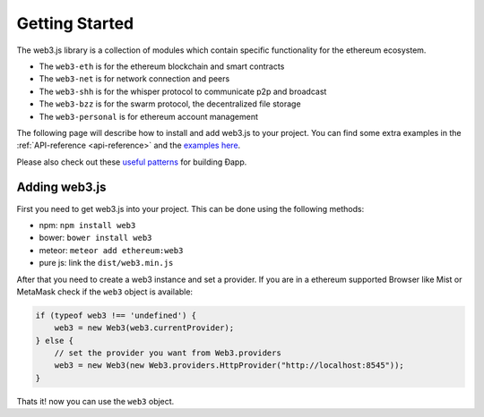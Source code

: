 ===============
Getting Started
===============

The web3.js library is a collection of modules which contain specific functionality for the ethereum ecosystem.

- The ``web3-eth`` is for the ethereum blockchain and smart contracts
- The ``web3-net`` is for network connection and peers
- The ``web3-shh`` is for the whisper protocol to communicate p2p and broadcast
- The ``web3-bzz`` is for the swarm protocol, the decentralized file storage
- The ``web3-personal`` is for ethereum account management

The following page will describe how to install and add web3.js to your project.
You can find some extra examples in the :ref:`API-reference <api-reference>` and the `examples here <https://github.com/ethereum/web3.js/tree/master/examples>`_.

Please also check out these `useful patterns <https://github.com/ethereum/wiki/wiki/Useful-Ðapp-Patterns>`_ for building Ðapp.


.. _adding-web3:

Adding web3.js
==============

.. index:: npm
.. index:: bower
.. index:: meteor

First you need to get web3.js into your project. This can be done using the following methods:

- npm: ``npm install web3``
- bower: ``bower install web3``
- meteor: ``meteor add ethereum:web3``
- pure js: link the ``dist/web3.min.js``

After that you need to create a web3 instance and set a provider.
If you are in a ethereum supported Browser like Mist or MetaMask check if the ``web3`` object is available:

.. code-block:: javascript

    if (typeof web3 !== 'undefined') {
        web3 = new Web3(web3.currentProvider);
    } else {
        // set the provider you want from Web3.providers
        web3 = new Web3(new Web3.providers.HttpProvider("http://localhost:8545"));
    }

Thats it! now you can use the ``web3`` object.
